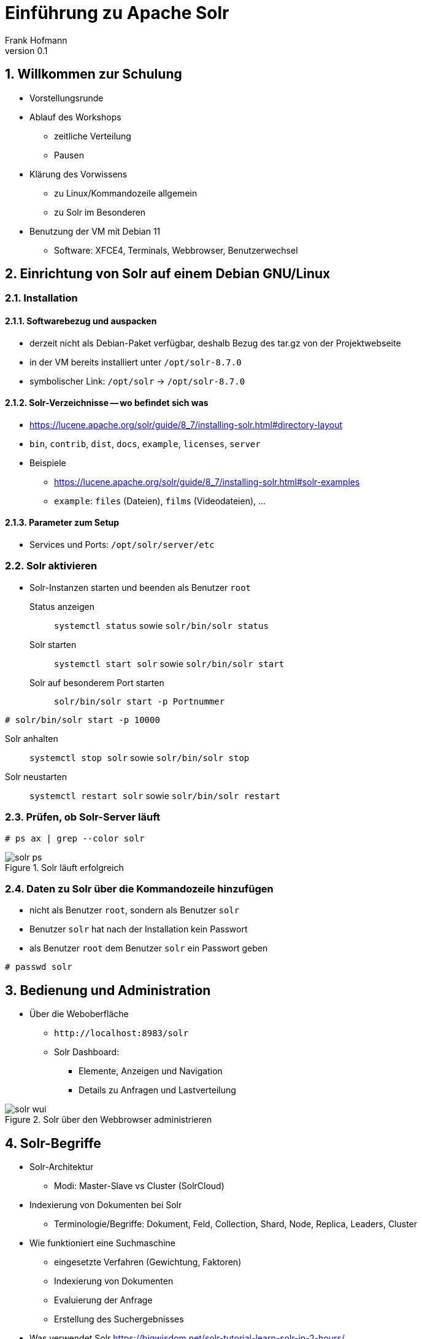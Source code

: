 Einführung zu Apache Solr
=========================
Frank Hofmann
:subtitle: Solr Workshop 25.-29. Januar 2021
:doctype: article
:copyright: Frank Hofmann
:revnumber: 0.1
:Author Initials: FH
:edition: 1
:lang: de
:date: 1. Februar 2021
:numbered:
:source-highlighter: rouge

== Willkommen zur Schulung ==

* Vorstellungsrunde

* Ablauf des Workshops
  - zeitliche Verteilung
  - Pausen

* Klärung des Vorwissens
  - zu Linux/Kommandozeile allgemein
  - zu Solr im Besonderen

* Benutzung der VM mit Debian 11
** Software: XFCE4, Terminals, Webbrowser, Benutzerwechsel

== Einrichtung von Solr auf einem Debian GNU/Linux ==
=== Installation ===

==== Softwarebezug und auspacken ====

* derzeit nicht als Debian-Paket verfügbar, deshalb Bezug des tar.gz von der Projektwebseite
* in der VM bereits installiert unter `/opt/solr-8.7.0`
* symbolischer Link: `/opt/solr` -> `/opt/solr-8.7.0`

==== Solr-Verzeichnisse -- wo befindet sich was ====

* https://lucene.apache.org/solr/guide/8_7/installing-solr.html#directory-layout
* `bin`, `contrib`, `dist`, `docs`, `example`, `licenses`, `server`

* Beispiele
** https://lucene.apache.org/solr/guide/8_7/installing-solr.html#solr-examples
** `example`: `files` (Dateien), `films` (Videodateien), ...

==== Parameter zum Setup ====

* Services und Ports: `/opt/solr/server/etc`

=== Solr aktivieren ===

* Solr-Instanzen starten und beenden als Benutzer `root`

Status anzeigen:: `systemctl status` sowie `solr/bin/solr status`

Solr starten :: `systemctl start solr` sowie `solr/bin/solr start`

Solr auf besonderem Port starten :: `solr/bin/solr start -p Portnummer`

[source,bash]
----
# solr/bin/solr start -p 10000
----

Solr anhalten :: `systemctl stop solr` sowie `solr/bin/solr stop`

Solr neustarten :: `systemctl restart solr` sowie `solr/bin/solr restart`

=== Prüfen, ob Solr-Server läuft ===

----
# ps ax | grep --color solr
----

[[fig.solr-ps]]
.Solr läuft erfolgreich
image::solr-ps.png[]

=== Daten zu Solr über die Kommandozeile hinzufügen ===

* nicht als Benutzer `root`, sondern als Benutzer `solr`

* Benutzer `solr` hat nach der Installation kein Passwort
* als Benutzer `root` dem Benutzer `solr` ein Passwort geben

[source,bash]]
----
# passwd solr
----

== Bedienung und Administration ==

* Über die Weboberfläche 
** `http://localhost:8983/solr`
** Solr Dashboard:
*** Elemente, Anzeigen und Navigation
*** Details zu Anfragen und Lastverteilung

[[fig.solr-wui]]
.Solr über den Webbrowser administrieren
image::solr-wui.png[]

== Solr-Begriffe ==

* Solr-Architektur
  - Modi: Master-Slave vs Cluster (SolrCloud)

* Indexierung von Dokumenten bei Solr
  - Terminologie/Begriffe: Dokument, Feld, Collection, Shard, Node, Replica, Leaders, Cluster

* Wie funktioniert eine Suchmaschine
  - eingesetzte Verfahren (Gewichtung, Faktoren)
  - Indexierung von Dokumenten
  - Evaluierung der Anfrage
  - Erstellung des Suchergebnisses

* Was verwendet Solr
  https://bigwisdom.net/solr-tutorial-learn-solr-in-2-hours/

== Praxis: Beispieldaten benutzen ==

=== Benutzung über die Kommandozeile ===

* Durchführung als Benutzer `solr`
* Collection/Core anlegen
[source,bash]
----
$ solr/bin/solr create -c techproducts
----

* Daten hinzufügen (XML-Dateien aus `exampledocs`)
[source,bash]
----
$ solr/bin/post -c techproducts solr/example/exampledocs/*.xml
----

* Collection/Core entfernen
[source,bash]
----
$ solr/bin/solr delete -c techproducts
----

=== Praxisbeispiel: Core `cars` ===

==== Core hinzufügen ====

[source,bash]
----
$ bin/solr create -c cars
----

==== Felder für den zu indexierenden Datenbestand definieren ====

* Weboberfläche: Core->cars->Schema
* Datei: `/var/solr/data/cars/conf/managed-schema`

[source,xml]
----
<field name="id" type="string" indexed="true" stored="true" required="true" multiValued="false" />
<field name="make" type="string" indexed="true" stored="true" required="true" />
<field name="model" type="string" indexed="true" stored="true"/>
<field name="description" type="text_general" indexed="true" stored="true" />
<field name="colour" type="string" indexed="true" stored="true"/>
<field name="price" type="tint" indexed="true" stored="true"/>
----

==== Server neustarten ====

* Solr-Server neustarten, um diesen Core zu aktualisieren (als Benutzer `root`)

[source,bash]
----
# systemctl restart solr
----

* Logfiles überprüfen
* neue Felder in der Solr-Weboberfläche anzeigen
** Core->cars->Schema->Auswahlbox

==== Dokumente indexieren ====

* Vorbereiten der Dokumente zur Indexierung
** das Dokument muss die gleichen Feldnamen wie im Schema enthalten
** für dynamische Felder muss das Feldsuffix übereinstimmen
** die Feldwerte müssen zu den Feldtypen passen
** die Felder, die im Schema als “required” (erforderlich) deklariert sind, müssen auch im Datensatz vorhanden sein -- ansonsten wird das Dokument nicht indexiert

* Dateien zur Indexierung vorbereiten -- hier: `cars.xml`

[source,xml]
----
<add>
    <doc>
        <field name="id">1</field>
        <field name="make">BMW</field>
        <field name="model">X5</field>
        <field name="description">Brand new car</field>
        <field name="colour">Grey</field>
        <field name="price">45000</field>
    </doc>
    <doc>
        <field name="id">2</field>
        <field name="make">Audi</field>
        <field name="model">A4</field>
        <field name="description">Not afraid of the snow</field>
        <field name="colour">Grey</field>
        <field name="price">40000</field>
    </doc>
</add>
----

==== Datei hochladen ====

* mittels `curl` als Benutzer `solr`

[source,bash]
----
$ curl http://localhost:8983/solr/cars/update -H 'Content-type:text/xml' --data-binary 'Inhalt'
----

* mittels `post`

[source,bash]
----
$ bin/post -c cars cars.xml
----

* über die Weboberfläche:
** core->cars->Documents
** Document Type: File upload -> cars.xml auswählen
** Submit Document

==== Veränderungen im Datenbestand sehen ====

* über die Weboberfläche
** core->cars->Overview
** Eintrag: Num Docs

* im Datenbestand für den Core `cars` suchen
** core->cars->Query

== Solr an PostgreSQL anbinden ==

=== PostgreSQL einrichten ===

* Client- und Serverpaket installieren

[source,bash]
----
# apt-get install postgresql-13 postgresql-client-13
----

* Prüfen, ob PostgreSQL läuft:

[source,bash]
----
# pg_isready
----

* Passwort für UNIX-Benutzer `postgres` setzen

[source,bash]
----
# passwd postgres
----

* zum UNIX-Benutzer `postgres` wechseln und PostgreSQL-Benutzer `postgres` ein Passwort geben

[source,bash]
----
# su - postgres
$ psql -c "ALTER USER postgres WITH PASSWORD 'password';"
----

* an PostgreSQL als Benutzer `postgres` anmelden
[source,bash]
----
$ psql
----

* PostgreSQL-Benutzer `solr` mit Passwort erzeugen
[source,sql]
----
$ CREATE USER solr WITH PASSWD 'solr';
----

* Datenbank `cars` erzeugen (und von PostgreSQL abmelden)
[source,sql]
----
$ CREATE DATABASE cars;
\q
----

* als Benutzer `solr` an PostgreSQL anmelden
[source,bash]
----
$ psql -d cars -U solr
----

* Tabelle in der Datenbank `cars` erzeugen
[source,sql]
----
$ CREATE TABLE cars (
    id int, 
    make varchar(100), 
    model varchar(100),
    description varchar(100),
    colour varchar(50),
    price int
);
----

* Daten hinzufügen
[source,sql]
----
$ INSERT INTO cars (id, make, model, description, colour, price)
  VALUES (1, 'BMW', 'X5', 'Cool car', 'grey', 45000);
----

=== PostgreSQL-JDBC-Treiber installieren

* als Benutzer `root`

[source,bash]
----
# apt-get install libpostgresql-jdbc-java
----

=== Solr konfigurieren ===

* Links:
** http://blog.comperiosearch.com/blog/2014/08/28/indexing-database-using-solr/
** http://blog.comperiosearch.com/blog/2015/04/14/solr-indexing-index-sql-databases-made-easier-part-2/
** https://www.searchstax.com/blog/importing-data-postgresql-solr/

* Datei `/var/solr/data/cars/conf/solrconfig.xml` um diese Zeilen ergänzen:

[source,xml]
----
<lib path="/usr/share/java/postgresql.jar" />
<lib path="/opt/solr/dist/solr-dataimporthandler-8.7.0.jar" />
<requestHandler name="/dataimport" class="org.apache.solr.handler.dataimport.DataImportHandler">
    <lst name="defaults">
        <str name="config">db-data-config.xml</str>
    </lst>
</requestHandler>
----

* erzeuge Datei `/var/solr/data/cars/conf/data-config.xml` und befülle mit:

[source,xml]
----
<dataConfig>
    <dataSource type=”JdbcDataSource” 
                driver=”org.postgresql.Driver” 
                url=”jdbc:postgresql://localhost:5432/cars” 
                user=”solr” 
                password=”solr” />
    <document>
        <entity name="id" query="select * from cars;" />
    </document>
</dataConfig>
----

* Solr-Server neu starten

[source,bash]
----
# systemctl restart solr
----

* Daten über die Solr-Weboberfläche importieren
** cars->Dataimport->full-import->Execute

== Anfragen an Solr senden ==

* Quellen: 
** http://yonik.com/solr-tutorial/
** http://yonik.com/solr/query-syntax/

* Parameter zur Anfrage:
** https://www.tutorialspoint.com/apache_solr/apache_solr_querying_data.htm
** Anfrage (Query), Sortierung, von-bis, Ausgabeformat, ...

=== Anfragen mit Curl === 

* Ausgabe ist JSON-Datensatz
* alle Datensätze vollständig ausgeben

[source,bash]
----
$ curl http://localhost:8983/solr/cars/query?q=id:*
----

* nur den vollständigen Datensatz mit der Id 2 erhalten

[source,bash]
----
$ curl http://localhost:8983/solr/cars/query?q=id:2
----

* alle Datensätze mit dem Feld `model` ausgeben

[source,bash]
----
$ curl 'http://localhost:8983/solr/cars/query?q=id:*&fl=model'
$ curl http://localhost:8983/solr/cars/query?q=id:*\&fl=model
----

* alle Datensätze mit den beiden Feldern `make` und `model` ausgeben

[source,bash]
----
$ curl 'http://localhost:8983/solr/cars/query?q=id:*&fl=make,model'
$ curl http://localhost:8983/solr/cars/query?q=id:*\&fl=make,model
----

* alle Datensätze mit den Feldern `make`, `model` und `price` absteigend nach Preis ausgeben

[source,bash]
----
$ curl http://localhost:8983/solr/cars/query -d '
  q=*:*&
  sort=price desc&
  fl=make,model,price '
----

* nur die ersten 5 Datensätze mit den Feldern `make`, `model` und `price` absteigend nach Preis ausgeben

[source,bash]
----
$ curl http://localhost:8983/solr/cars/query -d '
  q=*:*&
  rows=5&
  sort=price desc&
  fl=make,model,price '
----

=== Facets und eingebaute Funktionen verwenden ===

* Quelle
** http://yonik.com/solr-facet-functions/

* Funktionen (Auswahl):
** `sum()`, `avg()`, `min()`, `max()`, `variance()`, `stddev()`

* den Durchschnittspreis für alle Datensätze berechnen

[source,bash]
----
$ curl http://localhost:8983/solr/cars/query -d "
  q=*:*&
  json.facet={x:'avg(price)'}"
----

* Durchschnittspreis für die Datensätze zu BMWs berechnen

[source,bash]
----
$ curl http://localhost:8983/solr/cars/query -d "
  q=make:BMW&
  json.facet={avgprice:'avg(price)'}"
----

* Durchschnittspreis und Gesamtsumme für die Datensätze zu BMWs berechnen

[source,bash]
----
$ curl http://localhost:8983/solr/cars/query -d "
  q=make:BMW&
  json.facet={avgprice:'avg(price)'}&"
  json.facet={totalsum:'sum(price)'}"
----

=== SQL-Kommandos an Solr senden ===

* Beispiel mit `curl`

[source,bash]
----
$ curl --data-urlencode 'stmt=select * from cars' http://localhost:8983/solr/cars/sql
----

* diese Form der Anfrage geht nur, wenn Solr als Cluster konfiguriert ist (mehr als 1 Knoten)

* Quellen
** https://sematext.com/blog/solr-6-solrcloud-sql-support/
** Parallel SQL Interface -- https://lucene.apache.org/solr/guide/8_7/parallel-sql-interface.html

* andere Interfaces, bspw. SQL/JDBC-Connectors
** SQuirreL SQL -- http://squirrel-sql.sourceforge.net/
** Apache Zeppelin -- http://zeppelin.apache.org/

=== Anbindung an Solr über APIs ===

PHP :: Solarium -- http://www.solarium-project.org/

Python :: pysolr -- https://pypi.org/project/pysolr/

Go :: go-solr -- https://github.com/vanng822/go-solr

Tcl :: solr4tcl -- https://github.com/ray2501/solr4tcl

Perl :: Solr -- https://metacpan.org/pod/Solr

== Aus einem Core eine Collection machen ==

=== Begriffe ===

* Core und Collection
** Core: ein Knoten
** Collection: mehrere Cores (Knoten)

=== Solr mit mehreren Cores als Collection betreiben ===

==== Einrichtung über mitgeliefertes Skript ====

[source,bash]
----
$ bin/solr -e cloud
----

==== von Hand anlegen ====

* Collection anlegen

[source,bash]
----
$ bin/solr create_collection -c cars 
----

* Knoten 1 anlegen und starten

[source,bash]
----
$ bin/solr start -cloud -s example/cloud/node1/solr -p 8983
----

* Knoten 2 anlegen und starten

[source,bash]
----
$ bin/solr start -cloud -s example/cloud/node2/solr -p 7574
----
